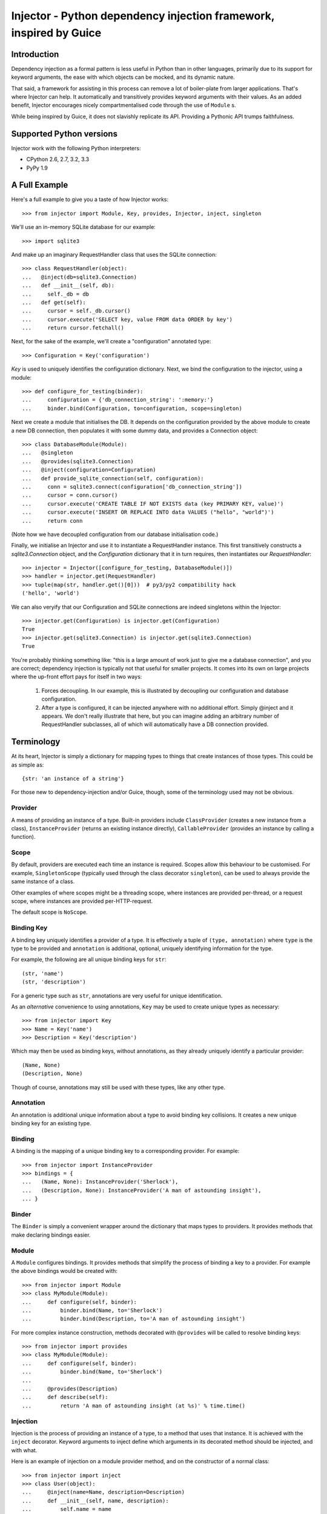 Injector - Python dependency injection framework, inspired by Guice
######################################################################

.. image:: https://secure.travis-ci.org/alecthomas/injector.png?branch=master
  :target: https://travis-ci.org/alecthomas/injector

Introduction
============

Dependency injection as a formal pattern is less useful in Python than in other
languages, primarily due to its support for keyword arguments, the ease with
which objects can be mocked, and its dynamic nature.

That said, a framework for assisting in this process can remove a lot of
boiler-plate from larger applications. That's where Injector can help. It
automatically and transitively provides keyword arguments with their values. As
an added benefit, Injector encourages nicely compartmentalised code through the
use of ``Module`` s.

While being inspired by Guice, it does not slavishly replicate its API.
Providing a Pythonic API trumps faithfulness.

Supported Python versions
=========================

Injector work with the following Python interpreters:

* CPython 2.6, 2.7, 3.2, 3.3
* PyPy 1.9

A Full Example
==============
Here's a full example to give you a taste of how Injector works::

    >>> from injector import Module, Key, provides, Injector, inject, singleton

We'll use an in-memory SQLite database for our example::

    >>> import sqlite3

And make up an imaginary RequestHandler class that uses the SQLite connection::

    >>> class RequestHandler(object):
    ...   @inject(db=sqlite3.Connection)
    ...   def __init__(self, db):
    ...     self._db = db
    ...   def get(self):
    ...     cursor = self._db.cursor()
    ...     cursor.execute('SELECT key, value FROM data ORDER by key')
    ...     return cursor.fetchall()

Next, for the sake of the example, we'll create a "configuration" annotated
type::

    >>> Configuration = Key('configuration')

`Key` is used to uniquely identifies the configuration dictionary. Next, we
bind the configuration to the injector, using a module::

    >>> def configure_for_testing(binder):
    ...     configuration = {'db_connection_string': ':memory:'}
    ...     binder.bind(Configuration, to=configuration, scope=singleton)

Next we create a module that initialises the DB. It depends on the
configuration provided by the above module to create a new DB connection, then
populates it with some dummy data, and provides a Connection object::

    >>> class DatabaseModule(Module):
    ...   @singleton
    ...   @provides(sqlite3.Connection)
    ...   @inject(configuration=Configuration)
    ...   def provide_sqlite_connection(self, configuration):
    ...     conn = sqlite3.connect(configuration['db_connection_string'])
    ...     cursor = conn.cursor()
    ...     cursor.execute('CREATE TABLE IF NOT EXISTS data (key PRIMARY KEY, value)')
    ...     cursor.execute('INSERT OR REPLACE INTO data VALUES ("hello", "world")')
    ...     return conn

(Note how we have decoupled configuration from our database initialisation
code.)

Finally, we initialise an Injector and use it to instantiate a RequestHandler
instance. This first transitively constructs a `sqlite3.Connection` object,
and the `Configuration` dictionary that it in turn requires, then instantiates
our `RequestHandler`::

    >>> injector = Injector([configure_for_testing, DatabaseModule()])
    >>> handler = injector.get(RequestHandler)
    >>> tuple(map(str, handler.get()[0]))  # py3/py2 compatibility hack
    ('hello', 'world')

We can also veryify that our Configuration and SQLite connections are indeed
singletons within the Injector::

    >>> injector.get(Configuration) is injector.get(Configuration)
    True
    >>> injector.get(sqlite3.Connection) is injector.get(sqlite3.Connection)
    True

You're probably thinking something like: "this is a large amount of work just
to give me a database connection", and you are correct; dependency injection is
typically not that useful for smaller projects. It comes into its own on large
projects where the up-front effort pays for itself in two ways:

    1. Forces decoupling. In our example, this is illustrated by decoupling
       our configuration and database configuration.
    2. After a type is configured, it can be injected anywhere with no
       additional effort. Simply @inject and it appears. We don't really
       illustrate that here, but you can imagine adding an arbitrary number of
       RequestHandler subclasses, all of which will automatically have a DB
       connection provided.

Terminology
===========
At its heart, Injector is simply a dictionary for mapping types to things that
create instances of those types. This could be as simple as::

    {str: 'an instance of a string'}

For those new to dependency-injection and/or Guice, though, some of the
terminology used may not be obvious.

Provider
--------
A means of providing an instance of a type. Built-in providers include
``ClassProvider`` (creates a new instance from a class),
``InstanceProvider`` (returns an existing instance directly),
``CallableProvider`` (provides an instance by calling a function).

Scope
-----
By default, providers are executed each time an instance is required. Scopes
allow this behaviour to be customised. For example, ``SingletonScope``
(typically used through the class decorator ``singleton``), can be used to
always provide the same instance of a class.

Other examples of where scopes might be a threading scope, where instances are
provided per-thread, or a request scope, where instances are provided
per-HTTP-request.

The default scope is ``NoScope``.

Binding Key
-----------
A binding key uniquely identifies a provider of a type. It is effectively a
tuple of ``(type, annotation)`` where ``type`` is the type to be provided and
``annotation`` is additional, optional, uniquely identifying information for
the type.

For example, the following are all unique binding keys for ``str``::

    (str, 'name')
    (str, 'description')

For a generic type such as ``str``, annotations are very useful for unique
identification.

As an *alternative* convenience to using annotations, ``Key`` may be used
to create unique types as necessary::

    >>> from injector import Key
    >>> Name = Key('name')
    >>> Description = Key('description')

Which may then be used as binding keys, without annotations, as they already
uniquely identify a particular provider::

    (Name, None)
    (Description, None)

Though of course, annotations may still be used with these types, like any
other type.

Annotation
----------
An annotation is additional unique information about a type to avoid binding
key collisions. It creates a new unique binding key for an existing type.

Binding
-------
A binding is the mapping of a unique binding key to a corresponding provider.
For example::

    >>> from injector import InstanceProvider
    >>> bindings = {
    ...   (Name, None): InstanceProvider('Sherlock'),
    ...   (Description, None): InstanceProvider('A man of astounding insight'),
    ... }

Binder
------
The ``Binder`` is simply a convenient wrapper around the dictionary
that maps types to providers. It provides methods that make declaring bindings
easier.

Module
------
A ``Module`` configures bindings. It provides methods that simplify the
process of binding a key to a provider. For example the above bindings would be
created with::

    >>> from injector import Module
    >>> class MyModule(Module):
    ...     def configure(self, binder):
    ...         binder.bind(Name, to='Sherlock')
    ...         binder.bind(Description, to='A man of astounding insight')

For more complex instance construction, methods decorated with
``@provides`` will be called to resolve binding keys::

    >>> from injector import provides
    >>> class MyModule(Module):
    ...     def configure(self, binder):
    ...         binder.bind(Name, to='Sherlock')
    ...
    ...     @provides(Description)
    ...     def describe(self):
    ...         return 'A man of astounding insight (at %s)' % time.time()

Injection
---------
Injection is the process of providing an instance of a type, to a method that
uses that instance. It is achieved with the ``inject`` decorator. Keyword
arguments to inject define which arguments in its decorated method should be
injected, and with what.

Here is an example of injection on a module provider method, and on the
constructor of a normal class::

    >>> from injector import inject
    >>> class User(object):
    ...     @inject(name=Name, description=Description)
    ...     def __init__(self, name, description):
    ...         self.name = name
    ...         self.description = description

    >>> class UserModule(Module):
    ...     def configure(self, binder):
    ...        binder.bind(User)

    >>> class UserAttributeModule(Module):
    ...     def configure(self, binder):
    ...         binder.bind(Name, to='Sherlock')
    ...
    ...     @provides(Description)
    ...     @inject(name=Name)
    ...     def describe(self, name):
    ...         return '%s is a man of astounding insight' % name

You can also ``inject``-decorate class itself. This code::

    >>> @inject(name=Name)
    ... class Item(object):
    ...     pass

is equivalent to::

    >>> class Item(object):
    ...     @inject(name=Name)
    ...     def __init__(self, name):
    ...         self.name = name

**Note**: You can also begin the name of injected member with an underscore(s)
(to indicate the member being private for example). In such case the member
will be injected using the name you specified, but corresponding parameter in
a constructor (let's say you instantiate the class manually) will have the
underscore prefix stripped (it makes it consistent with most of the usual
parameter names)::

    >>> @inject(_y=int)
    ... class X(object):
    ...     pass

    >>> x1 = injector.get(X)
    >>> x1.y
    Traceback (most recent call last):
    AttributeError: 'X' object has no attribute 'y'
    >>> x1._y
    0

    >>> x2 = X(y=2)
    >>> x2.y
    Traceback (most recent call last):
    AttributeError: 'X' object has no attribute 'y'
    >>> x2._y
    2


Injector
--------
The ``Injector`` brings everything together. It takes a list of
``Module`` s, and configures them with a binder, effectively creating a
dependency graph::

    >>> from injector import Injector
    >>> injector = Injector([UserModule(), UserAttributeModule()])

You can also pass classes instead of instances to ``Injector``, it will
instantiate them for you::

    >>> injector = Injector([UserModule, UserAttributeModule])

The injector can then be used to acquire instances of a type, either directly::

    >>> injector.get(Name)
    'Sherlock'
    >>> injector.get(Description)
    'Sherlock is a man of astounding insight'

Or transitively::

    >>> user = injector.get(User)
    >>> isinstance(user, User)
    True
    >>> user.name
    'Sherlock'
    >>> user.description
    'Sherlock is a man of astounding insight'

Assisted injection
------------------
Sometimes there are classes that have injectable and non-injectable parameters in their
constructors. Let's have for example::

    >>> class Database(object): pass

    >>> class User(object):
    ...     def __init__(self, name):
    ...         self.name = name

    >>> @inject(db=Database)
    ... class UserUpdater(object):
    ...     def __init__(self, user):
    ...         pass

You may want to have database connection ``db`` injected into ``UserUpdater`` constructor,
but in the same time provide ``user`` object by yourself, and assuming that ``user`` object
is a value object and there's many users in your application it doesn't make much sense
to inject objects of class ``User``.

In this situation there's technique called Assisted injection::

    >>> from injector import AssistedBuilder
    >>> injector = Injector()
    >>> builder = injector.get(AssistedBuilder(UserUpdater))
    >>> user = User('John')
    >>> user_updater = builder.build(user=user)

This way we don't get ``UserUpdater`` directly but rather a builder object. Such builder
has ``build(**kwargs)`` method which takes non-injectable parameters, combines
them with injectable dependencies of ``UserUpdater`` and calls ``UserUpdater`` initializer
using all of them.

``AssistedBuilder(X)`` is injectable just as anything else, if you need instance of it you
just ask for it like that::

    >>> @inject(updater_builder=AssistedBuilder(UserUpdater))
    ... class NeedsUserUpdater(object):
    ...     def method(self):
    ...         updater = self.updater_builder.build(user=None)

More information on this topic:

* `"How to use Google Guice to create objects that require parameters?" on Stack Overflow <http://stackoverflow.com/questions/996300/how-to-use-google-guice-to-create-objects-that-require-parameters>`_
* `Google Guice assisted injection <http://code.google.com/p/google-guice/wiki/AssistedInject>`_
Child injectors
---------------

Concept similar to Guice's child injectors is supported by ``Injector``. This way you can
have one injector that inherits bindings from other injector (parent) but these bindings
can be overriden in it and it doesn't affect parent injector bindings::

    >>> def configure_parent(binder):
    ...     binder.bind(str, to='asd')
    ...     binder.bind(int, to=42)
    ...
    >>> def configure_child(binder):
    ...     binder.bind(str, to='qwe')
    ...
    >>> parent = Injector(configure_parent)
    >>> child = parent.create_child_injector(configure_child)
    >>> parent.get(str), parent.get(int)
    ('asd', 42)
    >>> child.get(str), child.get(int)
    ('qwe', 42)

**Note**: Default scopes are bound only to root injector. Binding them manually to child
injectors will result in unexpected behaviour.
**Note 2**: Once a binding key is present in parent injector scope (like ``singleton``
scope), provider saved there takes predecence when binding is overridden in child injector in
the same scope. This behaviour is subject to change::

    >>> def configure_parent(binder):
    ...     binder.bind(str, to='asd', scope=singleton)
    ...
    >>> def configure_child(binder):
    ...     binder.bind(str, to='qwe', scope=singleton)
    ...
    >>> parent = Injector(configure_parent)
    >>> child = parent.create_child_injector(configure_child)
    >>> child.get(str) # this behaves as expected
    'qwe'
    >>> parent.get(str) # wat
    'qwe'


Scopes
======

Singletons
----------
Singletons are declared by binding them in the SingletonScope. This can be done
in three ways:

    1. Decorating the class with ``@singleton``.
    2. Decorating a ``@provides(X)`` decorated Module method with ``@singleton``.
    3. Explicitly calling ``binder.bind(X, scope=singleton)``.

A (redunant) example showing all three methods::

    >>> @singleton
    ... class Thing(object): pass
    >>> class ThingModule(Module):
    ...   def configure(self, binder):
    ...     binder.bind(Thing, scope=singleton)
    ...   @singleton
    ...   @provides(Thing)
    ...   def provide_thing(self):
    ...     return Thing()


Implementing new Scopes
-----------------------
In the above description of scopes, we glossed over a lot of detail. In
particular, how one would go about implementing our own scopes.

Basically, there are two steps. First, subclass ``Scope`` and implement
``Scope.get``::

    >>> from injector import Scope
    >>> class CustomScope(Scope):
    ...   def get(self, key, provider):
    ...     return provider

Then create a global instance of ``ScopeDecorator`` to allow classes to be
easily annotated with your scope::

    >>> from injector import ScopeDecorator
    >>> customscope = ScopeDecorator(CustomScope)

This can be used like so:

    >>> @customscope
    ... class MyClass(object):
    ...   pass

Scopes are bound in modules with the ``Binder.bind_scope`` method::

    >>> class MyModule(Module):
    ...   def configure(self, binder):
    ...     binder.bind_scope(CustomScope)

Scopes can be retrieved from the injector, as with any other instance. They are
singletons across the life of the injector::

    >>> injector = Injector([MyModule()])
    >>> injector.get(CustomScope) is injector.get(CustomScope)
    True

For scopes with a transient lifetime, such as those tied to HTTP requests, the
usual solution is to use a thread or greenlet-local cache inside the scope. The
scope is "entered" in some low-level code by calling a method on the scope
instance that creates this cache. Once the request is complete, the scope is
"left" and the cache cleared.

Tests
=====

When you use unit test framework such as ``unittest2`` or ``nose`` you can also
profit from ``injector``. However, manually creating injectors and test classes
can be quite annoying. There is, however, ``with_injector`` method decorator which
has parameters just as ``Injector`` construtor and installes configured injector into
class instance on the time of method call::

    >>> from injector import Module, with_injector
    >>> class UsernameModule(Module):
    ...   def configure(self, binder):
    ...     binder.bind(str, 'Maria')
    ...
    >>> class TestSomethingClass(object):
    ...   @with_injector(UsernameModule())
    ...   def setup(self):
    ...      pass
    ...
    ...   @inject(username=str)
    ...   def test_username(self, username):
    ...      assert (username == 'Maria')

*Each* method call re-initializes ``Injector`` - if you want to you can also put
``with_injector`` decorator on class constructor.

After such call all ``inject``-decorated methods will work just as you'd expect
them to work.

Logging
=======

Injector uses standard :mod:`logging` module, the logger name is ``injector``.

By default ``injector`` logger is configured to use :class:`logging.NullHandler`.

Thread safety
=============

The following functions are thread safe:

* ``Injector.get``
* injection provided by ``inject`` decorator (please note, however, that it doesn't say anything about decorated function thread safety)

Footnote
========
This framework is similar to snake-guice, but aims for simplification.

:copyright: (c) 2010 by Alec Thomas
:license: BSD

